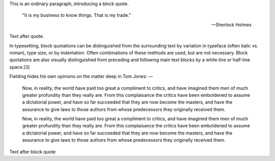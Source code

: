 This is an ordinary paragraph, introducing a block quote.

    "It is my business to know things.  That is my trade."

    -- Sherlock Holmes

Text after quote.

In typesetting, block quotations can be distinguished from the
surrounding text by variation in typeface (often italic vs. roman),
type size, or by indentation. Often combinations of these methods are
used, but are not necessary. Block quotations are also visually
distinguished from preceding and following main text blocks by a white
line or half-line space.[3]

Fielding hides his own opinions on the matter deep in Tom Jones: —

        Now, in reality, the world have paid too great a compliment to
        critics, and have imagined them men of much greater profundity
        than they really are. From this complaisance the critics have
        been emboldened to assume a dictatorial power, and have so far
        succeeded that they are now become the masters, and have the
        assurance to give laws to those authors from whose
        predecessors they originally received them.

        Now, in reality, the world have paid too great a compliment to
        critics, and have imagined them men of much greater profundity
        than they really are. From this complaisance the critics have
        been emboldened to assume a dictatorial power, and have so far
        succeeded that they are now become the masters, and have the
        assurance to give laws to those authors from whose
        predecessors they originally received them.

Text after block quote


